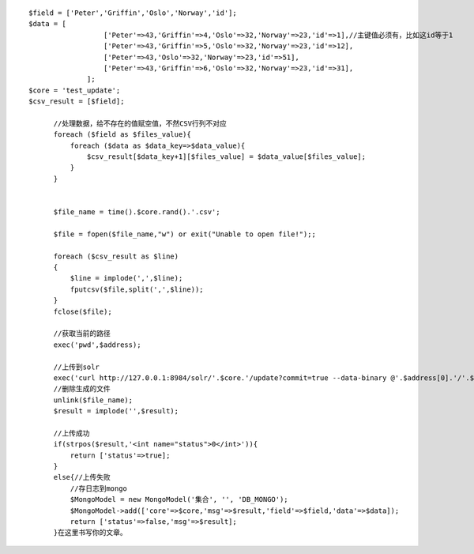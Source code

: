 .. title: php把数据转成csv传到solr
.. slug: phpba-shu-ju-zhuan-cheng-csvchuan-dao-solr
.. date: 2018-11-05 15:10:03 UTC+08:00
.. tags: php,solr,搜索
.. category: 搜索
.. link: 
.. description: 
.. type: text


::

 $field = ['Peter','Griffin','Oslo','Norway','id'];
 $data = [
                   ['Peter'=>43,'Griffin'=>4,'Oslo'=>32,'Norway'=>23,'id'=>1],//主键值必须有，比如这id等于1
                   ['Peter'=>43,'Griffin'=>5,'Oslo'=>32,'Norway'=>23,'id'=>12],
                   ['Peter'=>43,'Oslo'=>32,'Norway'=>23,'id'=>51],
                   ['Peter'=>43,'Griffin'=>6,'Oslo'=>32,'Norway'=>23,'id'=>31],
               ];
 $core = 'test_update';
 $csv_result = [$field];

       //处理数据，给不存在的值赋空值，不然CSV行列不对应
       foreach ($field as $files_value){
           foreach ($data as $data_key=>$data_value){
               $csv_result[$data_key+1][$files_value] = $data_value[$files_value];
           }
       }


       $file_name = time().$core.rand().'.csv';

       $file = fopen($file_name,"w") or exit("Unable to open file!");;

       foreach ($csv_result as $line)
       {
           $line = implode(',',$line);
           fputcsv($file,split(',',$line));
       }
       fclose($file);

       //获取当前的路径
       exec('pwd',$address);

       //上传到solr
       exec('curl http://127.0.0.1:8984/solr/'.$core.'/update?commit=true --data-binary @'.$address[0].'/'.$file_name.' -H \'Content-type:text/csv; charset=utf-8\'',$result);
       //删除生成的文件
       unlink($file_name);
       $result = implode('',$result);

       //上传成功
       if(strpos($result,'<int name="status">0</int>')){
           return ['status'=>true];
       }
       else{//上传失败
           //存日志到mongo
           $MongoModel = new MongoModel('集合', '', 'DB_MONGO');
           $MongoModel->add(['core'=>$core,'msg'=>$result,'field'=>$field,'data'=>$data]);
           return ['status'=>false,'msg'=>$result];
       }在这里书写你的文章。
